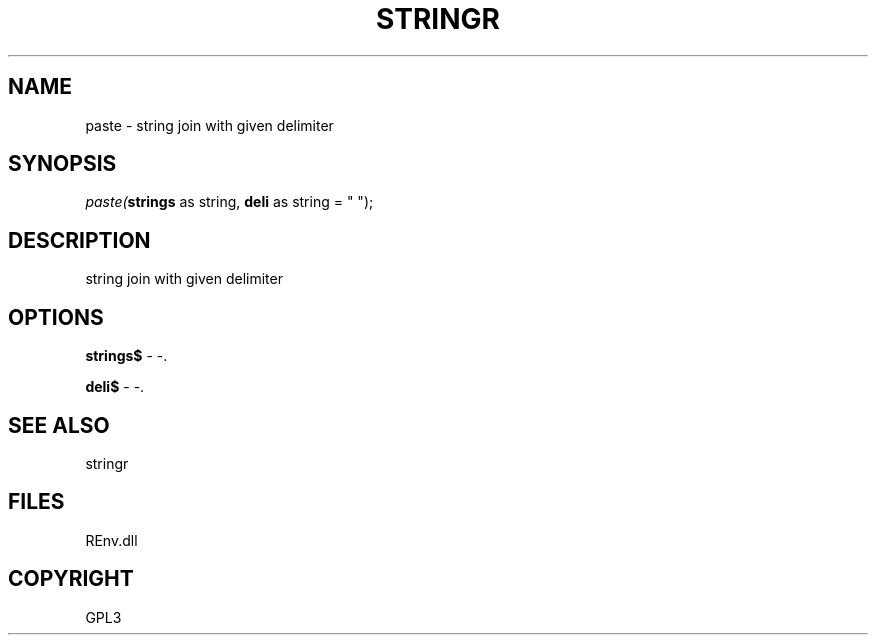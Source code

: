 .\" man page create by R# package system.
.TH STRINGR 1 2002-May "paste" "paste"
.SH NAME
paste \- string join with given delimiter
.SH SYNOPSIS
\fIpaste(\fBstrings\fR as string, 
\fBdeli\fR as string = " ");\fR
.SH DESCRIPTION
.PP
string join with given delimiter
.PP
.SH OPTIONS
.PP
\fBstrings$\fB \fR\- -. 
.PP
.PP
\fBdeli$\fB \fR\- -. 
.PP
.SH SEE ALSO
stringr
.SH FILES
.PP
REnv.dll
.PP
.SH COPYRIGHT
GPL3
